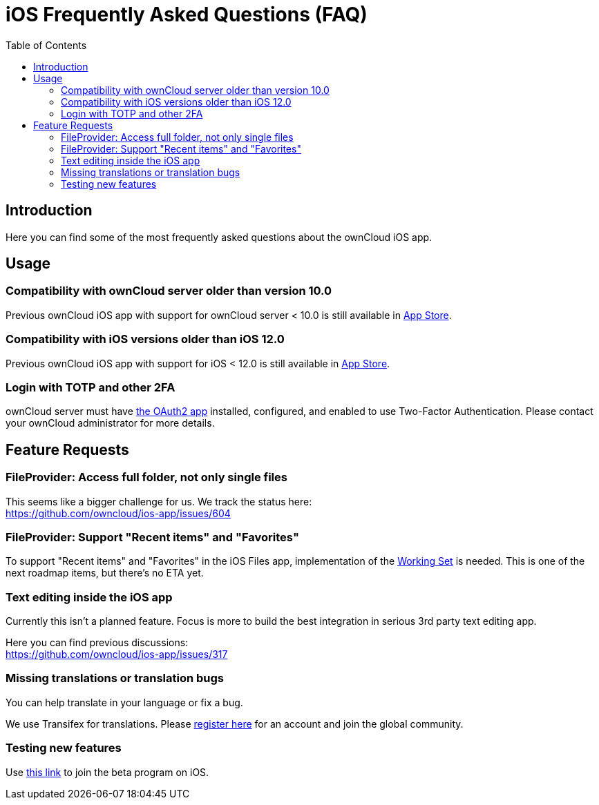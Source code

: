 = iOS Frequently Asked Questions (FAQ)
:page-aliases: ios_faq.adoc
:toc: right
:hardbreaks:
:oauth2-app-url: https://marketplace.owncloud.com/apps/oauth2
:ios-legacy-appstore-url: https://apps.apple.com/app/id543672169
:ios-app-tx-url: https://www.transifex.com/owncloud-org/owncloud/mobile-ios-app/
:ios-app-beta-url: https://owncloud.com/beta-testing/#ios
:defining-your-file-provider-url: https://developer.apple.com/documentation/fileprovider/content_and_change_tracking/defining_your_file_provider_s_content#2897861

== Introduction

Here you can find some of the most frequently asked questions about the ownCloud iOS app.

== Usage

=== Compatibility with ownCloud server older than version 10.0

Previous ownCloud iOS app with support for ownCloud server < 10.0 is still available in {ios-legacy-appstore-url}[App Store].

=== Compatibility with iOS versions older than iOS 12.0

Previous ownCloud iOS app with support for iOS < 12.0 is still available in {ios-legacy-appstore-url}[App Store].

=== Login with TOTP and other 2FA

ownCloud server must have {oauth2-app-url}[the OAuth2 app] installed, configured, and enabled to use Two-Factor Authentication. Please contact your ownCloud administrator for more details.

== Feature Requests

=== FileProvider: Access full folder, not only single files

This seems like a bigger challenge for us. We track the status here:
https://github.com/owncloud/ios-app/issues/604

=== FileProvider: Support "Recent items" and "Favorites"

To support "Recent items" and "Favorites" in the iOS Files app, implementation of the {defining-your-file-provider-url}[Working Set] is needed. This is one of the next roadmap items, but there's no ETA yet.

=== Text editing inside the iOS app

Currently this isn't a planned feature. Focus is more to build the best integration in serious 3rd party text editing app.

Here you can find previous discussions:
https://github.com/owncloud/ios-app/issues/317

=== Missing translations or translation bugs

You can help translate in your language or fix a bug.

We use Transifex for translations. Please {ios-app-tx-url}[register here] for an account and join the global community.

=== Testing new features

Use {ios-app-beta-url}[this link] to join the beta program on iOS.
